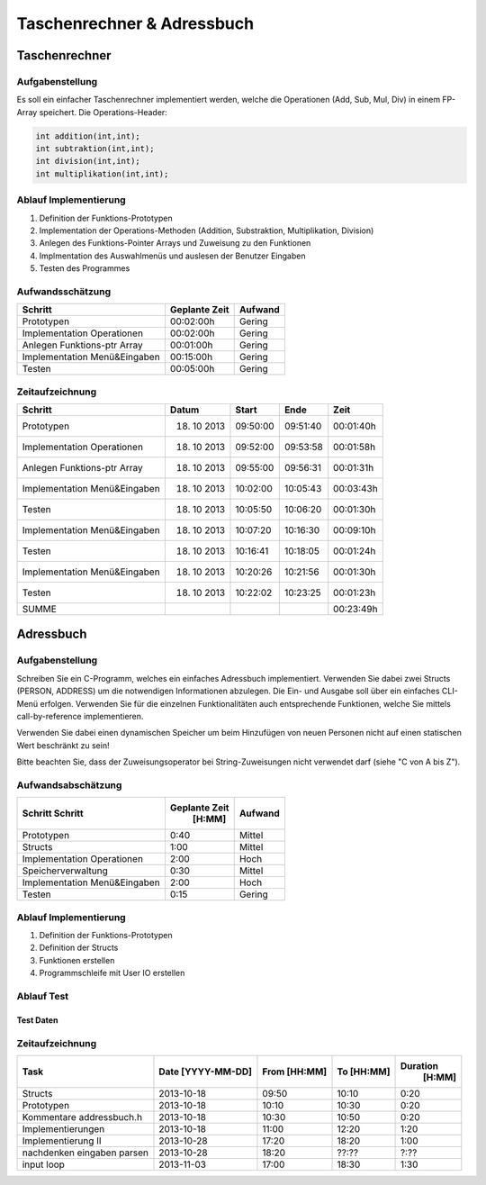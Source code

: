 ###########################
Taschenrechner & Adressbuch
###########################
==============
Taschenrechner
==============
~~~~~~~~~~~~~~~~
Aufgabenstellung
~~~~~~~~~~~~~~~~
Es soll ein einfacher Taschenrechner implementiert werden, welche die Operationen (Add, Sub, Mul, Div) in einem FP-Array speichert.
Die Operations-Header:

.. code:: c

    int addition(int,int);
    int subtraktion(int,int);
    int division(int,int);
    int multiplikation(int,int);

~~~~~~~~~~~~~~~~~~~~~~
Ablauf Implementierung
~~~~~~~~~~~~~~~~~~~~~~
#. Definition der Funktions-Prototypen
#. Implementation der Operations-Methoden (Addition, Substraktion, Multiplikation, Division)
#. Anlegen des Funktions-Pointer Arrays und Zuweisung zu den Funktionen
#. Implmentation des Auswahlmenüs und auslesen der Benutzer Eingaben
#. Testen des Programmes

~~~~~~~~~~~~~~~~~
Aufwandsschätzung
~~~~~~~~~~~~~~~~~
+-------------------------------+-------------------+-------------+
|            Schritt            |   Geplante Zeit   |   Aufwand   |
+===============================+===================+=============+
| Prototypen                    |    00:02:00h      |   Gering    |
+-------------------------------+-------------------+-------------+
| Implementation Operationen    |    00:02:00h      |   Gering    |
+-------------------------------+-------------------+-------------+
| Anlegen Funktions-ptr Array   |    00:01:00h      |   Gering    |
+-------------------------------+-------------------+-------------+
| Implementation Menü&Eingaben  |    00:15:00h      |   Gering    |
+-------------------------------+-------------------+-------------+
| Testen                        |    00:05:00h      |   Gering    |
+-------------------------------+-------------------+-------------+

~~~~~~~~~~~~~~~~
Zeitaufzeichnung
~~~~~~~~~~~~~~~~
+-------------------------------+---------------+---------------+--------------+--------------+
|            Schritt            |     Datum     |     Start     |     Ende     |     Zeit     |
+===============================+===============+===============+==============+==============+
| Prototypen                    |  18. 10 2013  |   09:50:00    |   09:51:40   |  00:01:40h   |
+-------------------------------+---------------+---------------+--------------+--------------+
| Implementation Operationen    |  18. 10 2013  |   09:52:00    |   09:53:58   |  00:01:58h   |
+-------------------------------+---------------+---------------+--------------+--------------+
| Anlegen Funktions-ptr Array   |  18. 10 2013  |   09:55:00    |   09:56:31   |  00:01:31h   |
+-------------------------------+---------------+---------------+--------------+--------------+
| Implementation Menü&Eingaben  |  18. 10 2013  |   10:02:00    |   10:05:43   |  00:03:43h   |
+-------------------------------+---------------+---------------+--------------+--------------+
| Testen                        |  18. 10 2013  |   10:05:50    |   10:06:20   |  00:01:30h   |
+-------------------------------+---------------+---------------+--------------+--------------+
| Implementation Menü&Eingaben  |  18. 10 2013  |   10:07:20    |   10:16:30   |  00:09:10h   |
+-------------------------------+---------------+---------------+--------------+--------------+
| Testen                        |  18. 10 2013  |   10:16:41    |   10:18:05   |  00:01:24h   |
+-------------------------------+---------------+---------------+--------------+--------------+
| Implementation Menü&Eingaben  |  18. 10 2013  |   10:20:26    |   10:21:56   |  00:01:30h   |
+-------------------------------+---------------+---------------+--------------+--------------+
| Testen                        |  18. 10 2013  |   10:22:02    |   10:23:25   |  00:01:23h   |
+-------------------------------+---------------+---------------+--------------+--------------+
| SUMME                         |               |               |              |  00:23:49h   |
+-------------------------------+---------------+---------------+--------------+--------------+

==========
Adressbuch
==========
~~~~~~~~~~~~~~~~
Aufgabenstellung
~~~~~~~~~~~~~~~~
Schreiben Sie ein C-Programm, welches ein einfaches Adressbuch implementiert. Verwenden Sie dabei zwei Structs (PERSON, ADDRESS) um die notwendigen Informationen abzulegen. Die Ein- und Ausgabe soll über ein einfaches CLI-Menü erfolgen. Verwenden Sie für die einzelnen Funktionalitäten auch entsprechende Funktionen, welche Sie mittels call-by-reference implementieren.

Verwenden Sie dabei einen dynamischen Speicher um beim Hinzufügen von neuen Personen nicht auf einen statischen Wert beschränkt zu sein!

Bitte beachten Sie, dass der Zuweisungsoperator bei String-Zuweisungen nicht verwendet darf (siehe "C von A bis Z").

~~~~~~~~~~~~~~~~~~~
Aufwandsabschätzung
~~~~~~~~~~~~~~~~~~~
+-------------------------------+---------------+-------------+
|            Schritt            | Geplante Zeit |   Aufwand   |
|            Schritt            |     [H:MM]    |             |
+===============================+===============+=============+
| Prototypen                    |      0:40     |   Mittel    |
+-------------------------------+---------------+-------------+
| Structs                       |      1:00     |   Mittel    |
+-------------------------------+---------------+-------------+
| Implementation Operationen    |      2:00     |    Hoch     |
+-------------------------------+---------------+-------------+
| Speicherverwaltung            |      0:30     |   Mittel    |
+-------------------------------+---------------+-------------+
| Implementation Menü&Eingaben  |      2:00     |    Hoch     |
+-------------------------------+---------------+-------------+
| Testen                        |      0:15     |   Gering    |
+-------------------------------+---------------+-------------+

~~~~~~~~~~~~~~~~~~~~~~
Ablauf Implementierung
~~~~~~~~~~~~~~~~~~~~~~
#. Definition der Funktions-Prototypen
#. Definition der Structs
#. Funktionen erstellen
#. Programmschleife mit User IO erstellen

~~~~~~~~~~~
Ablauf Test
~~~~~~~~~~~
----------
Test Daten
----------
..
    Homer
    Simpson
    (939)555-0113
    chunkylover53@aol.com
    Evergreen Terrace
    742
    Springfield
    USA
    Tennessee
    37172

..
    SpongeBob
    SquarePants
    177-664-3262 
    ssquarepants@krustykrab.mh
    Conch Street
    124
    Bikini Bottom
    Marshall Islands
    Bikini Atoll
    96960

..  
    $ ./a.out 
    Was wollen sie machen?
                                      [ Hilfe ]
    =============================================================================
                         Diese Befehle stehen zur verfuegung:
    -----------------------------------------------------------------------------
    Help     0 - Zeigt diese Hilfestellung an.
    List     0 - Listet alle eingetragenen Personen auf und zeigt ihren Index an.
    Add      0 - Fuegt eine neue Person hinzu.
    Rm   index - Entfernt die Person am angegebenen Index.
    Mod  index - Aendert die Person am angegebenen Index.
    Show index - Zeigt alle Daten zu der Person am angegebenen Index.
    Quit     0 - Beendet das Programm
    -----------------------------------------------------------------------------

    [h 0|l 0|a 0|r index|m index|s index|q 0]
    l 0

    [h 0|l 0|a 0|r index|m index|s index|q 0]
    r -1
    Index out of Bound

    [h 0|l 0|a 0|r index|m index|s index|q 0]
    m 0
    Index out of Bound

    [h 0|l 0|a 0|r index|m index|s index|q 0]
    s 1
    Index out of Bound

    [h 0|l 0|a 0|r index|m index|s index|q 0]
    a 0
    Vorname       : Homer
    Nachname      : Simpson
    Telephonnummer: (939) 555-0113
    Emailadresse  : chunkylover53@aol.com
    Strasse       : Evergreen Terrace
    Strasse       : 742
    Stadt         : Springfield
    Land          : USA
    Staat         : Tennessee
    Postleitzahl  : 37172

    [h 0|l 0|a 0|r index|m index|s index|q 0]
    l 0
    [0] Homer Simpson

    [h 0|l 0|a 0|r index|m index|s index|q 0]
    a 0
    Vorname       : SpongeBob
    Nachname      : SquarePants
    Telephonnummer: 177-664-3262 
    Emailadresse  : ssquarepants@krustykrab.mh
    Strasse       : Conch Street
    Strasse       : 124
    Stadt         : Bikini Bottom
    Land          : Marshall Islands
    Staat         : Bikini Atoll
    Postleitzahl  : 96960

    [h 0|l 0|a 0|r index|m index|s index|q 0]
    l 0
    [0] Homer Simpson
    [1] SpongeBob SquarePants

    [h 0|l 0|a 0|r index|m index|s index|q 0]
    m 0
    Aendern einer Person.
    Bei Eingaben die mit . beginnen wird der alte Wert behalten.
    Vorname        [Homer]: .
    Nachname       [Simpson]: .
    Telephonnummer [(939)]: 555-7334 
    Emailadresse   [chunkylover53@aol.com]: .
    Strasse 1      [Evergreen]: .
    Strasse 2      [742]: .
    Stadt          [Springfield]: .
    Land           [USA]: .
    Staat          [Tennessee]: .
    Postleitzahl   [37172]: .

    [h 0|l 0|a 0|r index|m index|s index|q 0]
    l 0
    [0] Homer Simpson
    [1] SpongeBob SquarePants

    [h 0|l 0|a 0|r index|m index|s index|q 0]
    s 1
    Vorname       : SpongeBob
    Nachname      : SquarePants
    Telephonnummer: 177-664-3262
    Emailadresse  : ssquarepants@krustykrab.mh
    Strasse 1     : Conch
    Strasse 2     : 124
    Stadt         : Bikini
    Land          : Marshall
    Staat         : Bikini
    Postleitzahl  : 96960

    [h 0|l 0|a 0|r index|m index|s index|q 0]
    q 0
    
~~~~~~~~~~~~~~~~
Zeitaufzeichnung
~~~~~~~~~~~~~~~~
+----------------------------+--------------+---------+---------+-----------+
| Task                       | Date         | From    | To      | Duration  |
|                            | [YYYY-MM-DD] | [HH:MM] | [HH:MM] |    [H:MM] |
+============================+==============+=========+=========+===========+
| Structs                    |  2013-10-18  |  09:50  |  10:10  |     0:20  |
+----------------------------+--------------+---------+---------+-----------+
| Prototypen                 |  2013-10-18  |  10:10  |  10:30  |     0:20  |
+----------------------------+--------------+---------+---------+-----------+
| Kommentare addressbuch.h   |  2013-10-18  |  10:30  |  10:50  |     0:20  |
+----------------------------+--------------+---------+---------+-----------+
| Implementierungen          |  2013-10-18  |  11:00  |  12:20  |     1:20  |
+----------------------------+--------------+---------+---------+-----------+
| Implementierung II         |  2013-10-28  |  17:20  |  18:20  |     1:00  |
+----------------------------+--------------+---------+---------+-----------+
| nachdenken eingaben parsen |  2013-10-28  |  18:20  |  ??:??  |     ?:??  |
+----------------------------+--------------+---------+---------+-----------+
| input loop                 |  2013-11-03  |  17:00  |  18:30  |     1:30  |
+----------------------------+--------------+---------+---------+-----------+